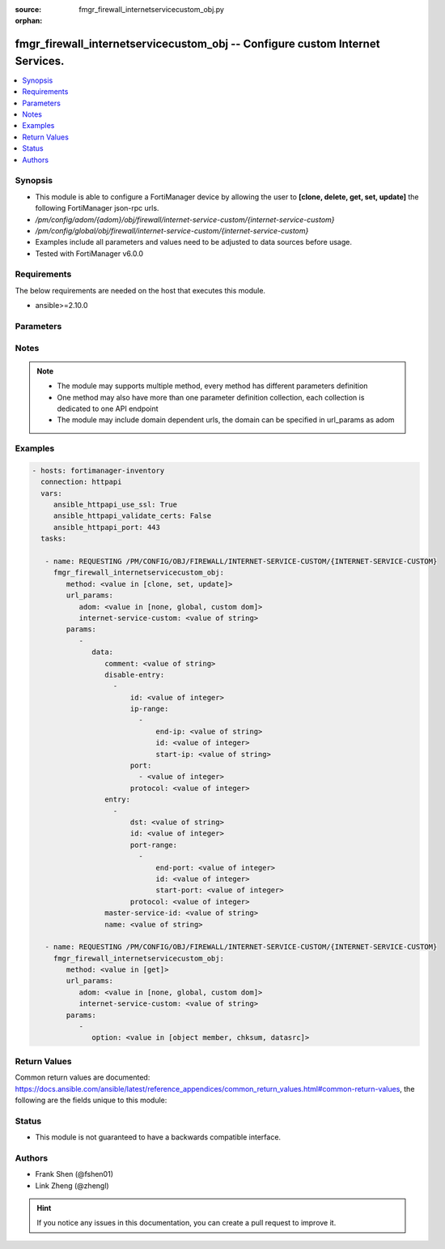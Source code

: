 :source: fmgr_firewall_internetservicecustom_obj.py

:orphan:

.. _fmgr_firewall_internetservicecustom_obj:

fmgr_firewall_internetservicecustom_obj -- Configure custom Internet Services.
++++++++++++++++++++++++++++++++++++++++++++++++++++++++++++++++++++++++++++++

.. versionadded:: 2.10

.. contents::
   :local:
   :depth: 1


Synopsis
--------

- This module is able to configure a FortiManager device by allowing the user to **[clone, delete, get, set, update]** the following FortiManager json-rpc urls.
- `/pm/config/adom/{adom}/obj/firewall/internet-service-custom/{internet-service-custom}`
- `/pm/config/global/obj/firewall/internet-service-custom/{internet-service-custom}`
- Examples include all parameters and values need to be adjusted to data sources before usage.
- Tested with FortiManager v6.0.0


Requirements
------------
The below requirements are needed on the host that executes this module.

- ansible>=2.10.0



Parameters
----------

.. raw:: html

 <ul>
 <li><span class="li-head">url_params</span> - parameters in url path <span class="li-normal">type: dict</span> <span class="li-required">required: true</span></li>
 <ul class="ul-self">
 <li><span class="li-head">adom</span> - the domain prefix <span class="li-normal">type: str</span> <span class="li-normal"> choices: none, global, custom dom</span></li>
 <li><span class="li-head">internet-service-custom</span> - the object name <span class="li-normal">type: str</span> </li>
 </ul>
 <li><span class="li-head">parameters for method: [clone, set, update]</span> - Configure custom Internet Services.</li>
 <ul class="ul-self">
 <li><span class="li-head">data</span> - No description for the parameter <span class="li-normal">type: dict</span> <ul class="ul-self">
 <li><span class="li-head">comment</span> - Comment. <span class="li-normal">type: str</span> </li>
 <li><span class="li-head">disable-entry</span> - No description for the parameter <span class="li-normal">type: array</span> <ul class="ul-self">
 <li><span class="li-head">id</span> - Disable entry ID. <span class="li-normal">type: int</span> </li>
 <li><span class="li-head">ip-range</span> - No description for the parameter <span class="li-normal">type: array</span> <ul class="ul-self">
 <li><span class="li-head">end-ip</span> - End IP address. <span class="li-normal">type: str</span> </li>
 <li><span class="li-head">id</span> - Disable entry range ID. <span class="li-normal">type: int</span> </li>
 <li><span class="li-head">start-ip</span> - Start IP address. <span class="li-normal">type: str</span> </li>
 </ul>
 <li><span class="li-head">port</span> - No description for the parameter <span class="li-normal">type: array</span> <ul class="ul-self">
 <li><span class="li-head">{no-name}</span> - No description for the parameter <span class="li-normal">type: int</span> </li>
 </ul>
 <li><span class="li-head">protocol</span> - Integer value for the protocol type as defined by IANA (0 - 255). <span class="li-normal">type: int</span> </li>
 </ul>
 <li><span class="li-head">entry</span> - No description for the parameter <span class="li-normal">type: array</span> <ul class="ul-self">
 <li><span class="li-head">dst</span> - Destination address or address group name. <span class="li-normal">type: str</span> </li>
 <li><span class="li-head">id</span> - Entry ID(1-255). <span class="li-normal">type: int</span> </li>
 <li><span class="li-head">port-range</span> - No description for the parameter <span class="li-normal">type: array</span> <ul class="ul-self">
 <li><span class="li-head">end-port</span> - Integer value for ending TCP/UDP/SCTP destination port in range (1 to 65535). <span class="li-normal">type: int</span> </li>
 <li><span class="li-head">id</span> - Custom entry port range ID. <span class="li-normal">type: int</span> </li>
 <li><span class="li-head">start-port</span> - Integer value for starting TCP/UDP/SCTP destination port in range (1 to 65535). <span class="li-normal">type: int</span> </li>
 </ul>
 <li><span class="li-head">protocol</span> - Integer value for the protocol type as defined by IANA (0 - 255). <span class="li-normal">type: int</span> </li>
 </ul>
 <li><span class="li-head">master-service-id</span> - Internet Service ID in the Internet Service database. <span class="li-normal">type: str</span> </li>
 <li><span class="li-head">name</span> - Internet Service name. <span class="li-normal">type: str</span> </li>
 </ul>
 </ul>
 <li><span class="li-head">parameters for method: [delete]</span> - Configure custom Internet Services.</li>
 <ul class="ul-self">
 </ul>
 <li><span class="li-head">parameters for method: [get]</span> - Configure custom Internet Services.</li>
 <ul class="ul-self">
 <li><span class="li-head">option</span> - Set fetch option for the request. <span class="li-normal">type: str</span>  <span class="li-normal">choices: [object member, chksum, datasrc]</span> </li>
 </ul>
 </ul>






Notes
-----
.. note::

   - The module may supports multiple method, every method has different parameters definition

   - One method may also have more than one parameter definition collection, each collection is dedicated to one API endpoint

   - The module may include domain dependent urls, the domain can be specified in url_params as adom

Examples
--------

.. code-block:: yaml+jinja

 - hosts: fortimanager-inventory
   connection: httpapi
   vars:
      ansible_httpapi_use_ssl: True
      ansible_httpapi_validate_certs: False
      ansible_httpapi_port: 443
   tasks:

    - name: REQUESTING /PM/CONFIG/OBJ/FIREWALL/INTERNET-SERVICE-CUSTOM/{INTERNET-SERVICE-CUSTOM}
      fmgr_firewall_internetservicecustom_obj:
         method: <value in [clone, set, update]>
         url_params:
            adom: <value in [none, global, custom dom]>
            internet-service-custom: <value of string>
         params:
            -
               data:
                  comment: <value of string>
                  disable-entry:
                    -
                        id: <value of integer>
                        ip-range:
                          -
                              end-ip: <value of string>
                              id: <value of integer>
                              start-ip: <value of string>
                        port:
                          - <value of integer>
                        protocol: <value of integer>
                  entry:
                    -
                        dst: <value of string>
                        id: <value of integer>
                        port-range:
                          -
                              end-port: <value of integer>
                              id: <value of integer>
                              start-port: <value of integer>
                        protocol: <value of integer>
                  master-service-id: <value of string>
                  name: <value of string>

    - name: REQUESTING /PM/CONFIG/OBJ/FIREWALL/INTERNET-SERVICE-CUSTOM/{INTERNET-SERVICE-CUSTOM}
      fmgr_firewall_internetservicecustom_obj:
         method: <value in [get]>
         url_params:
            adom: <value in [none, global, custom dom]>
            internet-service-custom: <value of string>
         params:
            -
               option: <value in [object member, chksum, datasrc]>



Return Values
-------------


Common return values are documented: https://docs.ansible.com/ansible/latest/reference_appendices/common_return_values.html#common-return-values, the following are the fields unique to this module:


.. raw:: html

 <ul>
 <li><span class="li-return"> return values for method: [clone, delete, set, update]</span> </li>
 <ul class="ul-self">
 <li><span class="li-return">status</span>
 - No description for the parameter <span class="li-normal">type: dict</span> <ul class="ul-self">
 <li> <span class="li-return"> code </span> - No description for the parameter <span class="li-normal">type: int</span>  </li>
 <li> <span class="li-return"> message </span> - No description for the parameter <span class="li-normal">type: str</span>  </li>
 </ul>
 <li><span class="li-return">url</span>
 - No description for the parameter <span class="li-normal">type: str</span>  <span class="li-normal">example: /pm/config/adom/{adom}/obj/firewall/internet-service-custom/{internet-service-custom}</span>  </li>
 </ul>
 <li><span class="li-return"> return values for method: [get]</span> </li>
 <ul class="ul-self">
 <li><span class="li-return">data</span>
 - No description for the parameter <span class="li-normal">type: dict</span> <ul class="ul-self">
 <li> <span class="li-return"> comment </span> - Comment. <span class="li-normal">type: str</span>  </li>
 <li> <span class="li-return"> disable-entry </span> - No description for the parameter <span class="li-normal">type: array</span> <ul class="ul-self">
 <li> <span class="li-return"> id </span> - Disable entry ID. <span class="li-normal">type: int</span>  </li>
 <li> <span class="li-return"> ip-range </span> - No description for the parameter <span class="li-normal">type: array</span> <ul class="ul-self">
 <li> <span class="li-return"> end-ip </span> - End IP address. <span class="li-normal">type: str</span>  </li>
 <li> <span class="li-return"> id </span> - Disable entry range ID. <span class="li-normal">type: int</span>  </li>
 <li> <span class="li-return"> start-ip </span> - Start IP address. <span class="li-normal">type: str</span>  </li>
 </ul>
 <li> <span class="li-return"> port </span> - No description for the parameter <span class="li-normal">type: array</span> <ul class="ul-self">
 <li><span class="li-return">{no-name}</span> - No description for the parameter <span class="li-normal">type: int</span>  </li>
 </ul>
 <li> <span class="li-return"> protocol </span> - Integer value for the protocol type as defined by IANA (0 - 255). <span class="li-normal">type: int</span>  </li>
 </ul>
 <li> <span class="li-return"> entry </span> - No description for the parameter <span class="li-normal">type: array</span> <ul class="ul-self">
 <li> <span class="li-return"> dst </span> - Destination address or address group name. <span class="li-normal">type: str</span>  </li>
 <li> <span class="li-return"> id </span> - Entry ID(1-255). <span class="li-normal">type: int</span>  </li>
 <li> <span class="li-return"> port-range </span> - No description for the parameter <span class="li-normal">type: array</span> <ul class="ul-self">
 <li> <span class="li-return"> end-port </span> - Integer value for ending TCP/UDP/SCTP destination port in range (1 to 65535). <span class="li-normal">type: int</span>  </li>
 <li> <span class="li-return"> id </span> - Custom entry port range ID. <span class="li-normal">type: int</span>  </li>
 <li> <span class="li-return"> start-port </span> - Integer value for starting TCP/UDP/SCTP destination port in range (1 to 65535). <span class="li-normal">type: int</span>  </li>
 </ul>
 <li> <span class="li-return"> protocol </span> - Integer value for the protocol type as defined by IANA (0 - 255). <span class="li-normal">type: int</span>  </li>
 </ul>
 <li> <span class="li-return"> master-service-id </span> - Internet Service ID in the Internet Service database. <span class="li-normal">type: str</span>  </li>
 <li> <span class="li-return"> name </span> - Internet Service name. <span class="li-normal">type: str</span>  </li>
 </ul>
 <li><span class="li-return">status</span>
 - No description for the parameter <span class="li-normal">type: dict</span> <ul class="ul-self">
 <li> <span class="li-return"> code </span> - No description for the parameter <span class="li-normal">type: int</span>  </li>
 <li> <span class="li-return"> message </span> - No description for the parameter <span class="li-normal">type: str</span>  </li>
 </ul>
 <li><span class="li-return">url</span>
 - No description for the parameter <span class="li-normal">type: str</span>  <span class="li-normal">example: /pm/config/adom/{adom}/obj/firewall/internet-service-custom/{internet-service-custom}</span>  </li>
 </ul>
 </ul>





Status
------

- This module is not guaranteed to have a backwards compatible interface.


Authors
-------

- Frank Shen (@fshen01)
- Link Zheng (@zhengl)


.. hint::

    If you notice any issues in this documentation, you can create a pull request to improve it.



